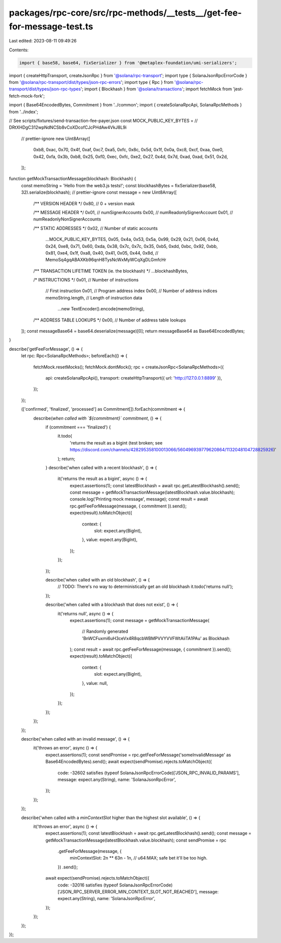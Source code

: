 packages/rpc-core/src/rpc-methods/__tests__/get-fee-for-message-test.ts
=======================================================================

Last edited: 2023-08-11 09:49:26

Contents:

.. code-block:: ts

    import { base58, base64, fixSerializer } from '@metaplex-foundation/umi-serializers';
import { createHttpTransport, createJsonRpc } from '@solana/rpc-transport';
import type { SolanaJsonRpcErrorCode } from '@solana/rpc-transport/dist/types/json-rpc-errors';
import type { Rpc } from '@solana/rpc-transport/dist/types/json-rpc-types';
import { Blockhash } from '@solana/transactions';
import fetchMock from 'jest-fetch-mock-fork';

import { Base64EncodedBytes, Commitment } from '../common';
import { createSolanaRpcApi, SolanaRpcMethods } from '../index';

// See scripts/fixtures/send-transaction-fee-payer.json
const MOCK_PUBLIC_KEY_BYTES = // DRtXHDgC312wpNdNCSb8vCoXDcofCJcPHdAw4VkJ8L9i
    // prettier-ignore
    new Uint8Array([
        0xb8, 0xac, 0x70, 0x4f, 0xaf, 0xc7, 0xa5, 0xfc, 0x8c, 0x5d, 0x1f, 0x0a, 0xc8, 0xcf, 0xaa, 0xe0,
        0x42, 0xfa, 0x3b, 0xb8, 0x25, 0xf0, 0xec, 0xfc, 0xe2, 0x27, 0x4d, 0x7d, 0xad, 0xad, 0x51, 0x2d,
    ]);

function getMockTransactionMessage(blockhash: Blockhash) {
    const memoString = 'Hello from the web3.js tests!';
    const blockhashBytes = fixSerializer(base58, 32).serialize(blockhash);
    // prettier-ignore
    const message = new Uint8Array([
        /** VERSION HEADER */
        0x80, // 0 + version mask

        /** MESSAGE HEADER */
        0x01, // numSignerAccounts
        0x00, // numReadonlySignerAccount
        0x01, // numReadonlyNonSignerAccounts

        /** STATIC ADDRESSES */
        0x02, // Number of static accounts
            ...MOCK_PUBLIC_KEY_BYTES,
            0x05, 0x4a, 0x53, 0x5a, 0x99, 0x29, 0x21, 0x06, 0x4d, 0x24, 0xe8, 0x71, 0x60, 0xda, 0x38, 0x7c, 0x7c, 0x35, 0xb5, 0xdd, 0xbc, 0x92, 0xbb, 0x81, 0xe4, 0x1f, 0xa8, 0x40, 0x41, 0x05, 0x44, 0x8d, // MemoSq4gqABAXKb96qnH8TysNcWxMyWCqXgDLGmfcHr

        /** TRANSACTION LIFETIME TOKEN (ie. the blockhash) */
        ...blockhashBytes,

        /* INSTRUCTIONS */
        0x01, // Number of instructions

            // First instruction
            0x01, // Program address index
            0x00, // Number of address indices
            memoString.length, // Length of instruction data
                ...new TextEncoder().encode(memoString),

        /** ADDRESS TABLE LOOKUPS */
        0x00, // Number of address table lookups
    ]);
    const messageBase64 = base64.deserialize(message)[0];
    return messageBase64 as Base64EncodedBytes;
}

describe('getFeeForMessage', () => {
    let rpc: Rpc<SolanaRpcMethods>;
    beforeEach(() => {
        fetchMock.resetMocks();
        fetchMock.dontMock();
        rpc = createJsonRpc<SolanaRpcMethods>({
            api: createSolanaRpcApi(),
            transport: createHttpTransport({ url: 'http://127.0.0.1:8899' }),
        });
    });

    (['confirmed', 'finalized', 'processed'] as Commitment[]).forEach(commitment => {
        describe(`when called with \`${commitment}\` commitment`, () => {
            if (commitment === 'finalized') {
                it.todo(
                    'returns the result as a bigint (test broken; see https://discord.com/channels/428295358100013066/560496939779620864/1132048104728825926)'
                );
                return;
            }
            describe('when called with a recent blockhash', () => {
                it('returns the result as a bigint', async () => {
                    expect.assertions(1);
                    const latestBlockhash = await rpc.getLatestBlockhash().send();
                    const message = getMockTransactionMessage(latestBlockhash.value.blockhash);
                    console.log('Printing mock message', message);
                    const result = await rpc.getFeeForMessage(message, { commitment }).send();
                    expect(result).toMatchObject({
                        context: {
                            slot: expect.any(BigInt),
                        },
                        value: expect.any(BigInt),
                    });
                });
            });

            describe('when called with an old blockhash', () => {
                // TODO: There's no way to deterministically get an old blockhash
                it.todo('returns null');
            });

            describe('when called with a blockhash that does not exist', () => {
                it('returns null', async () => {
                    expect.assertions(1);
                    const message = getMockTransactionMessage(
                        // Randomly generated
                        'BnWCFuxmi6uH3ceVx4R8qcbWBMPVVYVVFWtAiiTA1PAu' as Blockhash
                    );
                    const result = await rpc.getFeeForMessage(message, { commitment }).send();
                    expect(result).toMatchObject({
                        context: {
                            slot: expect.any(BigInt),
                        },
                        value: null,
                    });
                });
            });
        });
    });

    describe('when called with an invalid message', () => {
        it('throws an error', async () => {
            expect.assertions(1);
            const sendPromise = rpc.getFeeForMessage('someInvalidMessage' as Base64EncodedBytes).send();
            await expect(sendPromise).rejects.toMatchObject({
                code: -32602 satisfies (typeof SolanaJsonRpcErrorCode)['JSON_RPC_INVALID_PARAMS'],
                message: expect.any(String),
                name: 'SolanaJsonRpcError',
            });
        });
    });

    describe('when called with a `minContextSlot` higher than the highest slot available', () => {
        it('throws an error', async () => {
            expect.assertions(1);
            const latestBlockhash = await rpc.getLatestBlockhash().send();
            const message = getMockTransactionMessage(latestBlockhash.value.blockhash);
            const sendPromise = rpc
                .getFeeForMessage(message, {
                    minContextSlot: 2n ** 63n - 1n, // u64:MAX; safe bet it'll be too high.
                })
                .send();
            await expect(sendPromise).rejects.toMatchObject({
                code: -32016 satisfies (typeof SolanaJsonRpcErrorCode)['JSON_RPC_SERVER_ERROR_MIN_CONTEXT_SLOT_NOT_REACHED'],
                message: expect.any(String),
                name: 'SolanaJsonRpcError',
            });
        });
    });
});


